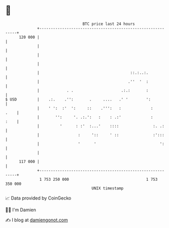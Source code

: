 * 👋

#+begin_example
                                     BTC price last 24 hours                    
                 +------------------------------------------------------------+ 
         120 000 |                                                            | 
                 |                                                            | 
                 |                                                            | 
                 |                                                            | 
                 |                                        ::.:..:.            | 
                 |                                       .''  '  :            | 
                 |            . .                     .:.:       :            | 
   $ USD         |    .:.    .'':       .     ....   .' '        ':           | 
                 |    ' ':  :'  ':     ::    .''':   :             :     .    | 
                 |       '':     '. .:.':   :    : .:'             :     :    | 
                 |         '      : :'  :...'    ::::               :. .:     | 
                 |                 :     '::     ' ::               :':::     | 
                 |                 '      '                            ':     | 
                 |                                                            | 
         117 000 |                                                            | 
                 +------------------------------------------------------------+ 
                  1 753 250 000                                  1 753 350 000  
                                         UNIX timestamp                         
#+end_example
📈 Data provided by CoinGecko

🧑‍💻 I'm Damien

✍️ I blog at [[https://www.damiengonot.com][damiengonot.com]]
